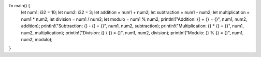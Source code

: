 fn main() {
    let num1: i32 = 10;
    let num2: i32 = 3;
    let addition = num1 + num2;
    let subtraction = num1 - num2;
    let multiplication = num1 * num2;
    let division = num1 / num2;
    let modulo = num1 % num2;
    println!("Addition: {} + {} = {}", num1, num2, addition);
    println!("Subtraction: {} - {} = {}", num1, num2, subtraction);
    println!("Multiplication: {} * {} = {}", num1, num2, multiplication);
    println!("Division: {} / {} = {}", num1, num2, division);
    println!("Modulo: {} % {} = {}", num1, num2, modulo);
}

